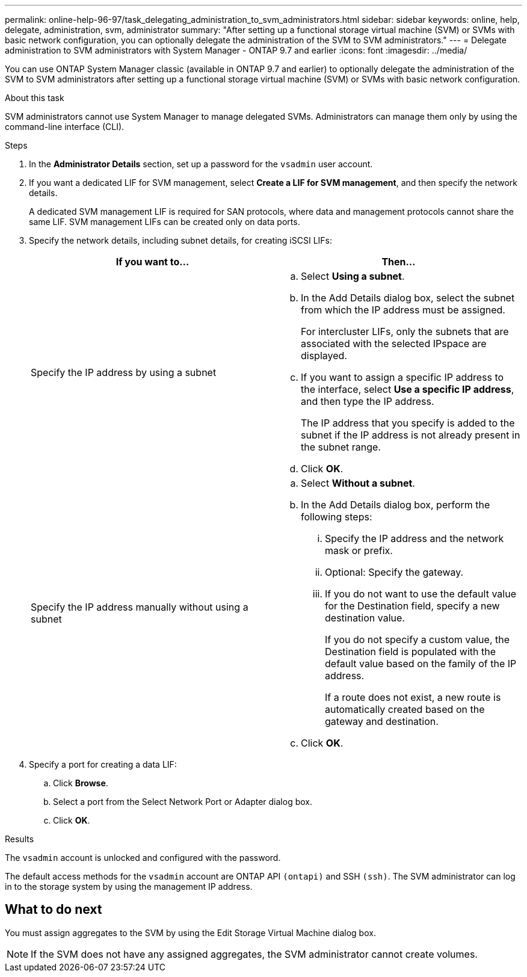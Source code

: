 ---
permalink: online-help-96-97/task_delegating_administration_to_svm_administrators.html
sidebar: sidebar
keywords: online, help, delegate, administration, svm, administrator
summary: "After setting up a functional storage virtual machine (SVM) or SVMs with basic network configuration, you can optionally delegate the administration of the SVM to SVM administrators."
---
= Delegate administration to SVM administrators with System Manager - ONTAP 9.7 and earlier
:icons: font
:imagesdir: ../media/

[.lead]
You can use ONTAP System Manager classic (available in ONTAP 9.7 and earlier) to optionally delegate the administration of the SVM to SVM administrators after setting up a functional storage virtual machine (SVM) or SVMs with basic network configuration. 

.About this task

SVM administrators cannot use System Manager to manage delegated SVMs. Administrators can manage them only by using the command-line interface (CLI).

.Steps

. In the *Administrator Details* section, set up a password for the `vsadmin` user account.
. If you want a dedicated LIF for SVM management, select *Create a LIF for SVM management*, and then specify the network details.
+
A dedicated SVM management LIF is required for SAN protocols, where data and management protocols cannot share the same LIF. SVM management LIFs can be created only on data ports.

. Specify the network details, including subnet details, for creating iSCSI LIFs:
+
[options="header"]
|===
| If you want to...| Then...
a|
Specify the IP address by using a subnet
a|

 .. Select *Using a subnet*.
 .. In the Add Details dialog box, select the subnet from which the IP address must be assigned.
+
For intercluster LIFs, only the subnets that are associated with the selected IPspace are displayed.

 .. If you want to assign a specific IP address to the interface, select *Use a specific IP address*, and then type the IP address.
+
The IP address that you specify is added to the subnet if the IP address is not already present in the subnet range.

 .. Click *OK*.

a|
Specify the IP address manually without using a subnet
a|

 .. Select *Without a subnet*.
 .. In the Add Details dialog box, perform the following steps:
  ... Specify the IP address and the network mask or prefix.
  ... Optional: Specify the gateway.
  ... If you do not want to use the default value for the Destination field, specify a new destination value.
+
If you do not specify a custom value, the Destination field is populated with the default value based on the family of the IP address.
+
If a route does not exist, a new route is automatically created based on the gateway and destination.
 .. Click *OK*.

|===

. Specify a port for creating a data LIF:
 .. Click *Browse*.
 .. Select a port from the Select Network Port or Adapter dialog box.
 .. Click *OK*.

.Results

The `vsadmin` account is unlocked and configured with the password.

The default access methods for the `vsadmin` account are ONTAP API `(ontapi)` and SSH `(ssh)`. The SVM administrator can log in to the storage system by using the management IP address.

== What to do next

You must assign aggregates to the SVM by using the Edit Storage Virtual Machine dialog box.

[NOTE]
====
If the SVM does not have any assigned aggregates, the SVM administrator cannot create volumes.
====
